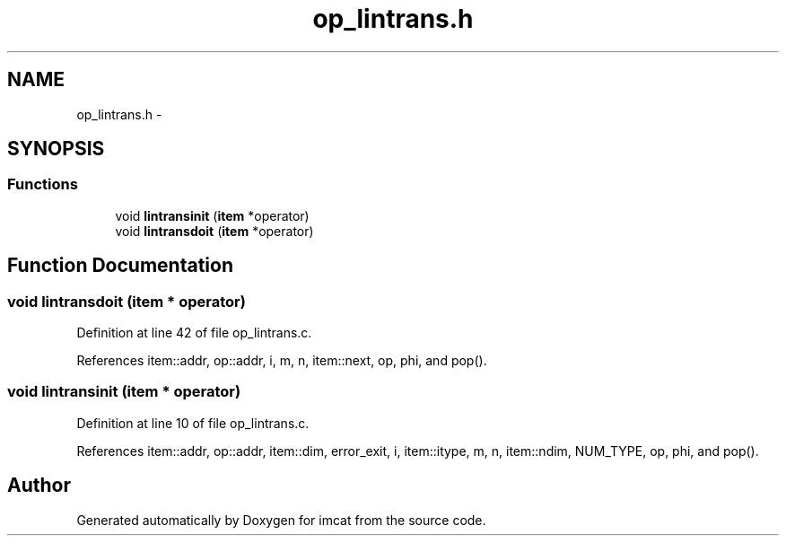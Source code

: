 .TH "op_lintrans.h" 3 "23 Dec 2003" "imcat" \" -*- nroff -*-
.ad l
.nh
.SH NAME
op_lintrans.h \- 
.SH SYNOPSIS
.br
.PP
.SS "Functions"

.in +1c
.ti -1c
.RI "void \fBlintransinit\fP (\fBitem\fP *operator)"
.br
.ti -1c
.RI "void \fBlintransdoit\fP (\fBitem\fP *operator)"
.br
.in -1c
.SH "Function Documentation"
.PP 
.SS "void lintransdoit (\fBitem\fP * operator)"
.PP
Definition at line 42 of file op_lintrans.c.
.PP
References item::addr, op::addr, i, m, n, item::next, op, phi, and pop().
.SS "void lintransinit (\fBitem\fP * operator)"
.PP
Definition at line 10 of file op_lintrans.c.
.PP
References item::addr, op::addr, item::dim, error_exit, i, item::itype, m, n, item::ndim, NUM_TYPE, op, phi, and pop().
.SH "Author"
.PP 
Generated automatically by Doxygen for imcat from the source code.
